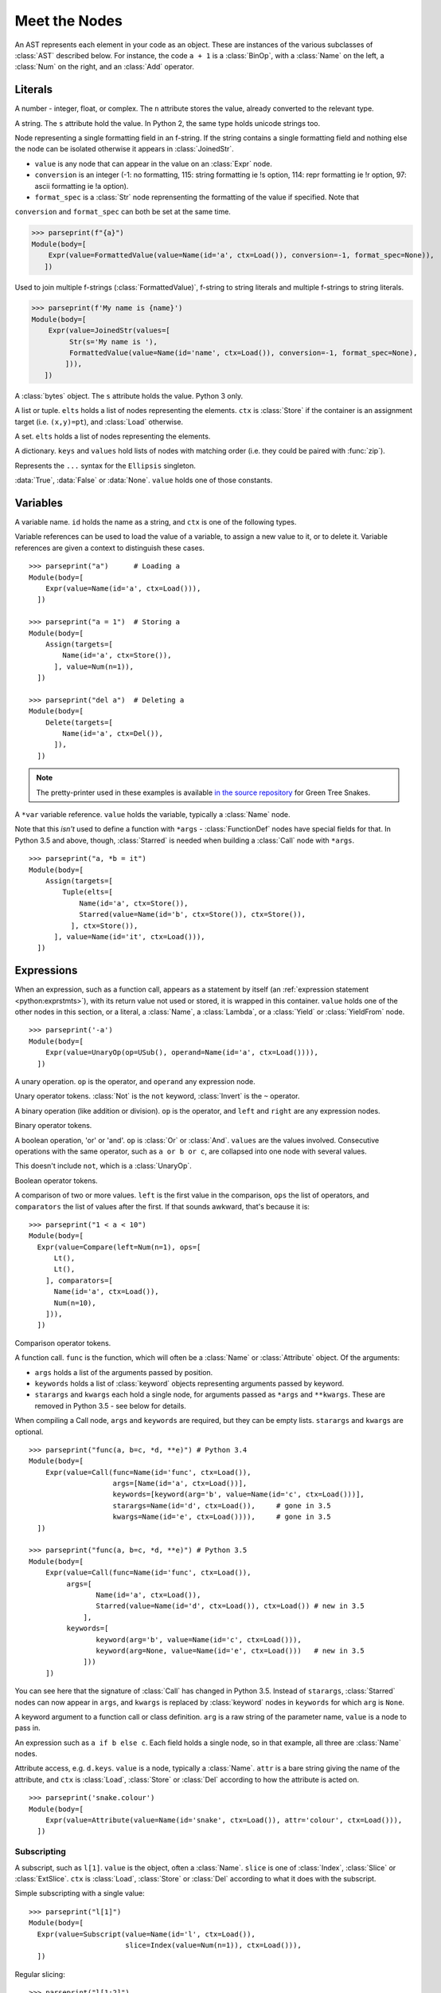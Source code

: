 Meet the Nodes
==============

.. currentmodule: ast

An AST represents each element in your code as an object. These are instances of
the various subclasses of :class:`AST` described below. For instance, the code
``a + 1`` is a :class:`BinOp`, with a :class:`Name` on the left, a :class:`Num`
on the right, and an :class:`Add` operator.

Literals
--------

.. class:: Num(n)

   A number - integer, float, or complex. The ``n`` attribute stores the value,
   already converted to the relevant type.

.. class:: Str(s)

   A string. The ``s`` attribute hold the value. In Python 2, the same type
   holds unicode strings too.
   
.. class:: FormattedValue(value, conversion, format_spec)

   .. versionadded:: 3.6
    
   Node representing a single formatting field in an f-string. If the string 
   contains a single formatting field and nothing else the node can be 
   isolated otherwise it appears in :class:`JoinedStr`.
   
   * ``value`` is any node that can appear in the value on an :class:`Expr` 
     node. 
   * ``conversion`` is an integer (-1: no formatting, 115: string 
     formatting ie !s option, 114: repr formatting ie !r option, 97: ascii
     formatting ie !a option). 
   * ``format_spec`` is a :class:`Str` node
     reprensenting the formatting of the value if specified. Note that 
  
   ``conversion`` and ``format_spec`` can both be set at the same time.
    
   >>> parseprint(f"{a}")
   Module(body=[
       Expr(value=FormattedValue(value=Name(id='a', ctx=Load()), conversion=-1, format_spec=None)),
      ])
    
.. class:: JoinedStr(values)

   .. versionadded:: 3.6
    
   Used to join multiple f-strings (:class:`FormattedValue)`, f-string to 
   string literals and multiple f-strings to string literals.
    
   >>> parseprint(f'My name is {name}')
   Module(body=[
       Expr(value=JoinedStr(values=[
            Str(s='My name is '),
            FormattedValue(value=Name(id='name', ctx=Load()), conversion=-1, format_spec=None),
           ])),
      ])

.. class:: Bytes(s)

   A :class:`bytes` object. The ``s`` attribute holds the value. Python 3 only.

.. class:: List(elts, ctx)
           Tuple(elts, ctx)

   A list or tuple. ``elts`` holds a list of nodes representing the elements.
   ``ctx`` is :class:`Store` if the container is an assignment target (i.e.
   ``(x,y)=pt``), and :class:`Load` otherwise.

.. class:: Set(elts)

   A set. ``elts`` holds a list of nodes representing the elements.

.. class:: Dict(keys, values)

   A dictionary. ``keys`` and ``values`` hold lists of nodes with matching order
   (i.e. they could be paired with :func:`zip`).
   
   .. versionchanged:: 3.5
      It is now possible to expand one dictionary into another, as in
      ``{'a': 1, **d}``. In the AST, the expression to be expanded (a
      :class:`Name` node in this example) goes in the ``values`` list, with a
      ``None`` at the corresponding position in ``keys``.      

.. class:: Ellipsis()

   Represents the ``...`` syntax for the ``Ellipsis`` singleton.

.. class:: NameConstant(value)

   :data:`True`, :data:`False` or :data:`None`. ``value`` holds one of those constants.

   .. versionadded:: 3.4
      Previously, these constants were instances of :class:`Name`.

Variables
---------

.. class:: Name(id, ctx)

   A variable name. ``id`` holds the name as a string, and ``ctx`` is one of
   the following types.
   
.. class:: Load()
           Store()
           Del()

   Variable references can be used to load the value of a variable, to assign
   a new value to it, or to delete it. Variable references are given a context
   to distinguish these cases.

::

    >>> parseprint("a")      # Loading a
    Module(body=[
        Expr(value=Name(id='a', ctx=Load())),
      ])
    
    >>> parseprint("a = 1")  # Storing a
    Module(body=[
        Assign(targets=[
            Name(id='a', ctx=Store()),
          ], value=Num(n=1)),
      ])

    >>> parseprint("del a")  # Deleting a
    Module(body=[
        Delete(targets=[
            Name(id='a', ctx=Del()),
          ]),
      ])


.. note::
   The pretty-printer used in these examples is available `in the source repository
   <https://bitbucket.org/takluyver/greentreesnakes/src/default/astpp.py>`_ for
   Green Tree Snakes.

.. class:: Starred(value, ctx)

   A ``*var`` variable reference. ``value`` holds the variable, typically a
   :class:`Name` node.
   
   Note that this *isn't* used to define a function with ``*args`` -
   :class:`FunctionDef` nodes have special fields for that.
   In Python 3.5 and above, though, :class:`Starred` is needed when building a
   :class:`Call` node with ``*args``.

::

    >>> parseprint("a, *b = it")
    Module(body=[
        Assign(targets=[
            Tuple(elts=[
                Name(id='a', ctx=Store()),
                Starred(value=Name(id='b', ctx=Store()), ctx=Store()),
              ], ctx=Store()),
          ], value=Name(id='it', ctx=Load())),
      ])


Expressions
-----------

.. class:: Expr(value)

   When an expression, such as a function call, appears as a statement by itself
   (an :ref:`expression statement <python:exprstmts>`),
   with its return value not used or stored, it is wrapped in this container.
   ``value`` holds one of the other nodes in this section, or a literal, a
   :class:`Name`, a :class:`Lambda`, or a :class:`Yield` or :class:`YieldFrom`
   node.

::

    >>> parseprint('-a')
    Module(body=[
        Expr(value=UnaryOp(op=USub(), operand=Name(id='a', ctx=Load()))),
      ])

.. class:: UnaryOp(op, operand)

   A unary operation. ``op`` is the operator, and ``operand`` any expression
   node.

.. class:: UAdd
           USub
           Not
           Invert

   Unary operator tokens. :class:`Not` is the ``not`` keyword, :class:`Invert`
   is the ``~`` operator.

.. class:: BinOp(left, op, right)

   A binary operation (like addition or division). ``op`` is the operator, and
   ``left`` and ``right`` are any expression nodes.

.. class:: Add
           Sub
           Mult
           Div
           FloorDiv
           Mod
           Pow
           LShift
           RShift
           BitOr
           BitXor
           BitAnd
           MatMult

   Binary operator tokens.
   
   .. versionadded:: 3.5
      :class:`MatMult` - the ``@`` operator for matrix multiplication.

.. class:: BoolOp(op, values)

   A boolean operation, 'or' or 'and'. ``op`` is :class:`Or` or
   :class:`And`. ``values`` are the values involved. Consecutive operations
   with the same operator, such as ``a or b or c``, are collapsed into one node
   with several values.
   
   This doesn't include ``not``, which is a :class:`UnaryOp`.

.. class:: And
           Or

   Boolean operator tokens.

.. class:: Compare(left, ops, comparators)

   A comparison of two or more values. ``left`` is the first value in the
   comparison, ``ops`` the list of operators, and ``comparators`` the list of
   values after the first. If that sounds awkward, that's because it is::
   
      >>> parseprint("1 < a < 10")
      Module(body=[
        Expr(value=Compare(left=Num(n=1), ops=[
            Lt(),
            Lt(),
          ], comparators=[
            Name(id='a', ctx=Load()),
            Num(n=10),
          ])),
        ])

.. class:: Eq
           NotEq
           Lt
           LtE
           Gt
           GtE
           Is
           IsNot
           In
           NotIn

   Comparison operator tokens.

.. class:: Call(func, args, keywords, starargs, kwargs)

   A function call. ``func`` is the function, which will often be a
   :class:`Name` or :class:`Attribute` object. Of the arguments:

   * ``args`` holds a list of the arguments passed by position.
   * ``keywords`` holds a list of :class:`keyword` objects representing
     arguments passed by keyword.
   * ``starargs`` and ``kwargs`` each hold a single node, for arguments passed
     as ``*args`` and ``**kwargs``. These are removed in Python 3.5 - see below
     for details.
   
   When compiling a Call node, ``args`` and ``keywords`` are required, but they
   can be empty lists. ``starargs`` and ``kwargs`` are optional.
   
   ::

       >>> parseprint("func(a, b=c, *d, **e)") # Python 3.4
       Module(body=[
           Expr(value=Call(func=Name(id='func', ctx=Load()),
                           args=[Name(id='a', ctx=Load())],
                           keywords=[keyword(arg='b', value=Name(id='c', ctx=Load()))],
                           starargs=Name(id='d', ctx=Load()),     # gone in 3.5
                           kwargs=Name(id='e', ctx=Load()))),     # gone in 3.5
         ])

       >>> parseprint("func(a, b=c, *d, **e)") # Python 3.5
       Module(body=[
           Expr(value=Call(func=Name(id='func', ctx=Load()),
                args=[
                       Name(id='a', ctx=Load()),
                       Starred(value=Name(id='d', ctx=Load()), ctx=Load()) # new in 3.5
                    ],
                keywords=[
                       keyword(arg='b', value=Name(id='c', ctx=Load())),
                       keyword(arg=None, value=Name(id='e', ctx=Load()))   # new in 3.5
                    ]))
           ])

   You can see here that the signature of :class:`Call` has changed in Python 3.5.
   Instead of ``starargs``, :class:`Starred` nodes can now appear in ``args``,
   and ``kwargs`` is replaced by
   :class:`keyword` nodes in ``keywords`` for which  ``arg`` is ``None``.


.. class:: keyword(arg, value)
   
   A keyword argument to a function call or class definition. ``arg`` is a raw
   string of the parameter name, ``value`` is a node to pass in.

.. class:: IfExp(test, body, orelse)

   An expression such as ``a if b else c``. Each field holds a single node, so
   in that example, all three are :class:`Name` nodes.

.. class:: Attribute(value, attr, ctx)

   Attribute access, e.g. ``d.keys``. ``value`` is a node, typically a
   :class:`Name`. ``attr`` is a bare string giving the name of the attribute,
   and ``ctx`` is :class:`Load`, :class:`Store` or :class:`Del` according to
   how the attribute is acted on.

   ::

       >>> parseprint('snake.colour')
       Module(body=[
           Expr(value=Attribute(value=Name(id='snake', ctx=Load()), attr='colour', ctx=Load())),
         ])


Subscripting
~~~~~~~~~~~~

.. class:: Subscript(value, slice, ctx)

   A subscript, such as ``l[1]``. ``value`` is the object, often a
   :class:`Name`. ``slice`` is one of :class:`Index`, :class:`Slice`
   or :class:`ExtSlice`. ``ctx`` is :class:`Load`, :class:`Store` or :class:`Del`
   according to what it does with the subscript.

.. class:: Index(value)

   Simple subscripting with a single value::
   
       >>> parseprint("l[1]")
       Module(body=[
         Expr(value=Subscript(value=Name(id='l', ctx=Load()),
                              slice=Index(value=Num(n=1)), ctx=Load())),
         ])

.. class:: Slice(lower, upper, step)

   Regular slicing::
   
       >>> parseprint("l[1:2]")
       Module(body=[
         Expr(value=Subscript(value=Name(id='l', ctx=Load()),
                         slice=Slice(lower=Num(n=1), upper=Num(n=2), step=None),
                         ctx=Load())),
         ])

.. class:: ExtSlice(dims)

   Advanced slicing. ``dims`` holds a list of :class:`Slice` and
   :class:`Index` nodes::
   
       >>> parseprint("l[1:2, 3]")
       Module(body=[
           Expr(value=Subscript(value=Name(id='l', ctx=Load()), slice=ExtSlice(dims=[
               Slice(lower=Num(n=1), upper=Num(n=2), step=None),
               Index(value=Num(n=3)),
             ]), ctx=Load())),
         ])

Comprehensions
~~~~~~~~~~~~~~

.. class:: ListComp(elt, generators)
           SetComp(elt, generators)
           GeneratorExp(elt, generators)
           DictComp(key, value, generators)

   List and set comprehensions, generator expressions, and dictionary
   comprehensions. ``elt`` (or ``key`` and ``value``) is a single node
   representing the part that will be evaluated for each item.
   
   ``generators`` is a list of :class:`comprehension` nodes. Comprehensions with
   more than one ``for`` part are legal, if tricky to get right - see the
   example below.

.. class:: comprehension(target, iter, ifs, is_async)

   One ``for`` clause in a comprehension. ``target`` is the reference to use for
   each element - typically a :class:`Name` or :class:`Tuple` node. ``iter``
   is the object to iterate over. ``ifs`` is a list of test expressions: each
   ``for`` clause can have multiple ``ifs``. 
   
   .. versionadded::  3.6
      ``is_async`` indicates a comprehension is asynchronous (using an
      ``async for`` instead of ``for``).

::

    >>> parseprint("[ord(c) for line in file for c in line]", mode='eval') # Multiple comprehensions in one.
    Expression(body=ListComp(elt=Call(func=Name(id='ord', ctx=Load()), args=[
        Name(id='c', ctx=Load()),
      ], keywords=[], starargs=None, kwargs=None), generators=[
        comprehension(target=Name(id='line', ctx=Store()), iter=Name(id='file', ctx=Load()), ifs=[], is_async=0),
        comprehension(target=Name(id='c', ctx=Store()), iter=Name(id='line', ctx=Load()), ifs=[], is_async=0),
      ]))

    >>> parseprint("(n**2 for n in it if n>5 if n<10)", mode='eval')       # Multiple if clauses
    Expression(body=GeneratorExp(elt=BinOp(left=Name(id='n', ctx=Load()), op=Pow(), right=Num(n=2)), generators=[
        comprehension(target=Name(id='n', ctx=Store()), iter=Name(id='it', ctx=Load()), ifs=[
            Compare(left=Name(id='n', ctx=Load()), ops=[
                Gt(),
              ], comparators=[
                Num(n=5),
              ]),
            Compare(left=Name(id='n', ctx=Load()), ops=[
                Lt(),
              ], comparators=[
                Num(n=10),
              ]),
          ],
          is_async=0),
      ]))
      
    >>> parseprint(("async def f():"
                    "   return [i async for i in soc]")) # Async comprehension.
    Module(body=[
    AsyncFunctionDef(name='f', args=arguments(args=[], vararg=None, kwonlyargs=[], kw_defaults=[], kwarg=None, defaults=[]), body=[
        Return(value=ListComp(elt=Name(id='i', ctx=Load()), generators=[
            comprehension(target=Name(id='i', ctx=Store()), iter=Name(id='soc', ctx=Load()), ifs=[], is_async=1),
          ])),
      ], decorator_list=[], returns=None),
  ])

Statements
----------

.. class:: Assign(targets, value)

   An assignment. ``targets`` is a list of nodes, and ``value`` is a single node.
   
   Multiple nodes in ``targets`` represents assigning the same value to each.
   Unpacking is represented by putting a :class:`Tuple` or :class:`List`
   within ``targets``.
   
   >>> parseprint("a = b = 1")     # Multiple assignment
   Module(body=[
       Assign(targets=[
          Name(id='a', ctx=Store()),
          Name(id='b', ctx=Store()),
        ], value=Num(n=1)),
     ])
   
   >>> parseprint("a,b = c")       # Unpacking
   Module(body=[
       Assign(targets=[
           Tuple(elts=[
               Name(id='a', ctx=Store()),
               Name(id='b', ctx=Store()),
             ], ctx=Store()),
         ], value=Name(id='c', ctx=Load())),
     ])
     
.. class:: AnnAssign(target, annotation, value, simple)

   .. versionadded::  3.6

   An assignment with a type annotation. ``target`` is a single node and can 
   be a :class:`Name`, a :class:`Attribute` or a :class:`Subscript`. 
   ``annotation`` is the annotation, such as a :class:`Str` or :class:`Name` 
   node. ``value`` is a single optional node. ``simple`` is a boolean integer
   set to True for a :class:`Name` node in ``target`` that do not appear in 
   between parenthesis and are hence pure names and not expressions.
   
   >>> parseprint("c: int")
   Module(body=[
       AnnAssign(target=Name(id='c', ctx=Store()),
                 annotation=Name(id='int', ctx=Load()),
                 value=None, 
                 simple=1),
     ])
    
   >>> parseprint("(a): int = 1")  # Expression like name
   Module(body=[
       AnnAssign(target=Name(id='a', ctx=Store()), 
       annotation=Name(id='int', ctx=Load()), 
       value=Num(n=1), 
       simple=0),
     ])
    
   >>> parseprint("a.b: int")  # Attribute annotation
   Module(body=[
       AnnAssign(target=Attribute(value=Name(id='a', ctx=Load()),
                                  attr='b', ctx=Store()),
                 annotation=Name(id='int', ctx=Load()), 
                 value=None, 
                 simple=0),
     ])
    
   >>> parseprint("a[1]: int")  # Subscript annotation
   Module(body=[
       AnnAssign(target=Subscript(value=Name(id='a', ctx=Load()), 
                                  slice=Index(value=Num(n=1)), ctx=Store()),
                 annotation=Name(id='int', ctx=Load()), 
                 value=None, 
                 simple=0),
    ])

.. class:: AugAssign(target, op, value)

   Augmented assignment, such as ``a += 1``. In that example, ``target`` is a
   :class:`Name` node for ``a`` (with the :class:`Store` context), op is
   :class:`Add`, and ``value`` is a :class:`Num` node for 1. ``target`` can be
   :class:`Name`, :class:`Subscript` or :class:`Attribute`, but not a
   :class:`Tuple` or :class:`List` (unlike the targets of :class:`Assign`).

.. class:: Print(dest, values, nl)

   Print statement, Python 2 only. ``dest`` is an optional destination (for
   ``print >>dest``. ``values`` is a list of nodes. ``nl`` (newline) is True or
   False depending on whether there's a comma at the end of the statement.

.. class:: Raise(exc, cause)

   Raising an exception, Python 3 syntax. ``exc`` is the exception object to be
   raised, normally a :class:`Call` or :class:`Name`, or ``None`` for
   a standalone ``raise``. ``cause`` is the optional part for ``y`` in
   ``raise x from y``.
   
   In Python 2, the parameters are  instead ``type, inst, tback``, which
   correspond to the old ``raise x, y, z`` syntax.

.. class:: Assert(test, msg)

   An assertion. ``test`` holds the condition, such as a :class:`Compare` node.
   ``msg`` holds the failure message, normally a :class:`Str` node.

.. class:: Delete(targets)

   Represents a ``del`` statement. ``targets`` is a list of nodes, such as
   :class:`Name`, :class:`Attribute` or :class:`Subscript` nodes.

.. class:: Pass()

   A ``pass`` statement.

Other statements which are only applicable inside functions or loops are
described in other sections.

Imports
~~~~~~~

.. class:: Import(names)

   An import statement. ``names`` is a list of :class:`alias` nodes.

.. class:: ImportFrom(module, names, level)

   Represents ``from x import y``. ``module`` is a raw string of the 'from' name,
   without any leading dots, or ``None`` for statements such as ``from . import foo``.
   ``level`` is an integer holding the level of the relative import (0 means
   absolute import).

.. class:: alias(name, asname)

   Both parameters are raw strings of the names. ``asname`` can be ``None`` if
   the regular name is to be used.

::

    >>> parseprint("from ..foo.bar import a as b, c")
    Module(body=[
        ImportFrom(module='foo.bar', names=[
            alias(name='a', asname='b'),
            alias(name='c', asname=None),
          ], level=2),
      ])

Control flow
------------

.. note::
   Optional clauses such as ``else`` are stored as an empty list if they're
   not present.

.. class:: If(test, body, orelse)

   An ``if`` statement. ``test`` holds a single node, such as a :class:`Compare`
   node. ``body`` and ``orelse`` each hold a list of nodes.
   
   ``elif`` clauses don't have a special representation in the AST, but rather
   appear as extra :class:`If` nodes within the ``orelse`` section of the
   previous one.

.. class:: For(target, iter, body, orelse)

   A ``for`` loop. ``target`` holds the variable(s) the loop assigns to, as a
   single :class:`Name`, :class:`Tuple` or :class:`List` node. ``iter`` holds
   the item to be looped over, again as a single node. ``body`` and ``orelse``
   contain lists of nodes to execute. Those in ``orelse`` are executed if the
   loop finishes normally, rather than via a ``break`` statement.

.. class:: While(test, body, orelse)

   A ``while`` loop. ``test`` holds the condition, such as a :class:`Compare`
   node.

.. class:: Break
           Continue

   The ``break`` and ``continue`` statements.

::

    In [2]: %%dump_ast
       ...: for a in b:
       ...:   if a > 5:
       ...:     break
       ...:   else:
       ...:     continue
       ...: 
    Module(body=[
        For(target=Name(id='a', ctx=Store()), iter=Name(id='b', ctx=Load()), body=[
            If(test=Compare(left=Name(id='a', ctx=Load()), ops=[
                Gt(),
              ], comparators=[
                Num(n=5),
              ]), body=[
                Break(),
              ], orelse=[
                Continue(),
              ]),
          ], orelse=[]),
      ])

.. class:: Try(body, handlers, orelse, finalbody)

   ``try`` blocks. All attributes are list of nodes to execute, except for
   ``handlers``, which is a list of :class:`ExceptHandler` nodes.

   .. versionadded:: 3.3

.. class:: TryFinally(body, finalbody)
           TryExcept(body, handlers, orelse)

   ``try`` blocks up to Python 3.2, inclusive. A ``try`` block with both
   ``except`` and ``finally`` clauses is parsed as a :class:`TryFinally`, with
   the body containing a :class:`TryExcept`.

.. class:: ExceptHandler(type, name, body)

   A single ``except`` clause. ``type`` is the exception type it will match,
   typically a :class:`Name` node (or ``None`` for a catch-all ``except:`` clause).
   ``name`` is a raw string for the name to hold the exception, or ``None`` if
   the clause doesn't have ``as foo``. ``body`` is a list of nodes.

   In Python 2, ``name`` was a :class:`Name` node with ``ctx=Store()``, instead
   of a raw string.

::

    In [3]: %%dump_ast
       ...: try:
       ...:   a + 1
       ...: except TypeError:
       ...:   pass
       ...: 
    Module(body=[
       Try(body=[
           Expr(value=BinOp(left=Name(id='a', ctx=Load()), op=Add(), right=Num(n=1))),
         ], handlers=[
           ExceptHandler(type=Name(id='TypeError', ctx=Load()), name=None, body=[
               Pass(),
             ]),
         ], orelse=[], finalbody=[]),
     ])


.. class:: With(items, body)

   A ``with`` block. ``items`` is a list of :class:`withitem` nodes representing
   the context managers, and ``body`` is the indented block inside the context.

   .. versionchanged:: 3.3

      Previously, a :class:`With` node had ``context_expr`` and ``optional_vars``
      instead of ``items``. Multiple contexts were represented by nesting
      a second :class:`With` node as the only item in the ``body`` of the first.

.. class:: withitem(context_expr, optional_vars)

   A single context manager in a ``with`` block. ``context_expr`` is the context
   manager, often a :class:`Call` node. ``optional_vars`` is a :class:`Name`,
   :class:`Tuple` or :class:`List` for the ``as foo`` part, or ``None`` if that
   isn't used.

::

    In [3]: %%dump_ast
      ...: with a as b, c as d:
      ...:     do_things(b, d)
      ...:
    Module(body=[
        With(items=[
            withitem(context_expr=Name(id='a', ctx=Load()), optional_vars=Name(id='b', ctx=Store())),
            withitem(context_expr=Name(id='c', ctx=Load()), optional_vars=Name(id='d', ctx=Store())),
          ], body=[
            Expr(value=Call(func=Name(id='do_things', ctx=Load()), args=[
                Name(id='b', ctx=Load()),
                Name(id='d', ctx=Load()),
              ], keywords=[], starargs=None, kwargs=None)),
          ]),
      ])


Function and class definitions
------------------------------

.. class:: FunctionDef(name, args, body, decorator_list, returns)

   A function definition. 
   
   * ``name`` is a raw string of the function name.
   * ``args`` is a :class:`arguments` node.
   * ``body`` is the list of nodes inside the function.
   * ``decorator_list`` is the list of decorators to be applied, stored outermost
     first (i.e. the first in the list will be applied last).
   * ``returns`` is the return annotation (Python 3 only).

.. class:: Lambda(args, body)

   ``lambda`` is a minimal function definition that can be used inside an
   expression. Unlike :class:`FunctionDef`, ``body`` holds a single node.

.. class:: arguments(args, vararg, kwonlyargs, kwarg, defaults, kw_defaults)
   
   The arguments for a function. In **Python 3**:
   
   * ``args`` and ``kwonlyargs`` are lists of :class:`arg` nodes.
   * ``vararg`` and ``kwarg`` are single :class:`arg` nodes, referring to the
     ``*args, **kwargs`` parameters.
   * ``defaults`` is a list of default values for arguments that can be passed
     positionally. If there are fewer defaults, they correspond to the last n
     arguments.
   * ``kw_defaults`` is a list of default values for keyword-only arguments. If
     one is ``None``, the corresponding argument is required.

   .. versionchanged:: 3.4
   
      Up to Python 3.3, ``vararg`` and ``kwarg`` were raw strings of the
      argument names, and there were separate ``varargannotation`` and
      ``kwargannotation`` fields to hold their annotations.

   In **Python 2**, the attributes for keyword-only arguments are not needed.

.. class:: arg(arg, annotation)

   A single argument in a list; Python 3 only. ``arg`` is a raw string of the
   argument name, ``annotation`` is its annotation, such as a :class:`Str` or
   :class:`Name` node.
   
   In Python 2, arguments are instead represented as :class:`Name` nodes, with
   ``ctx=Param()``.

::

    In [52]: %%dump_ast
       ....: @dec1
       ....: @dec2
       ....: def f(a: 'annotation', b=1, c=2, *d, e, f=3, **g) -> 'return annotation':
       ....:   pass
       ....: 
    Module(body=[
        FunctionDef(name='f', args=arguments(args=[
            arg(arg='a', annotation=Str(s='annotation')),
            arg(arg='b', annotation=None),
            arg(arg='c', annotation=None),
          ], vararg=arg(arg='d', annotation=None), kwonlyargs=[
            arg(arg='e', annotation=None),
            arg(arg='f', annotation=None),
          ], kw_defaults=[
            None,
            Num(n=3),
          ], kwarg=arg(arg='g', annotation=None), defaults=[
            Num(n=1),
            Num(n=2),
          ]), body=[
            Pass(),
          ], decorator_list=[
            Name(id='dec1', ctx=Load()),
            Name(id='dec2', ctx=Load()),
          ], returns=Str(s='return annotation')),
      ])

.. class:: Return(value)

   A ``return`` statement.

.. class:: Yield(value)
           YieldFrom(value)

   A ``yield`` or ``yield from`` expression. Because these are expressions, they
   must be wrapped in a :class:`Expr` node if the value sent back is not used.
   
   .. versionadded::  3.3
      The :class:`YieldFrom` node type.

.. class:: Global(names)
           Nonlocal(names)

   ``global`` and ``nonlocal`` statements. ``names`` is a list of raw strings.

.. class:: ClassDef(name, bases, keywords, starargs, kwargs, body, decorator_list)

   A class definition.
   
   * ``name`` is a raw string for the class name
   * ``bases`` is a list of nodes for explicitly specified base classes.
   * ``keywords`` is a list of :class:`keyword` nodes, principally for 'metaclass'.
     Other keywords will be passed to the metaclass, as per `PEP-3115
     <http://www.python.org/dev/peps/pep-3115/>`_.
   * ``starargs`` and ``kwargs`` are each a single node, as in a function call.
     starargs will be expanded to join the list of base classes, and kwargs will
     be passed to the metaclass.  These are removed in Python 3.5 - see below
     for details.
   * ``body`` is a list of nodes representing the code within the class
     definition. 
   * ``decorator_list`` is a list of nodes, as in :class:`FunctionDef`.

::

    In [59]: %%dump_ast
       ....: @dec1
       ....: @dec2
       ....: class foo(base1, base2, metaclass=meta):
       ....:   pass
       ....: 
    Module(body=[
        ClassDef(name='foo', bases=[
            Name(id='base1', ctx=Load()),
            Name(id='base2', ctx=Load()),
          ], keyword=
            keyword(arg='metaclass', value=Name(id='meta', ctx=Load())),
          ], starargs=None,     # gone in 3.5      
             kwargs=None,       # gone in 3.5
             body=[
            Pass(),
          ], decorator_list=[
            Name(id='dec1', ctx=Load()),
            Name(id='dec2', ctx=Load()),
          ]),
      ])


Async and await
---------------

.. versionadded:: 3.5
   All of these nodes were added. See :ref:`the What's New notes <python:whatsnew-pep-492>`
   on the new syntax.

.. class:: AsyncFunctionDef(name, args, body, decorator_list, returns)

   An ``async def`` function definition. Has the same fields as
   :class:`FunctionDef`.

.. class:: Await(value)

   An ``await`` expression. ``value`` is what it waits for.
   Only valid in the body of an :class:`AsyncFunctionDef`.

::

    In [2]: %%dump_ast
      ...: async def f():
      ...:   await g()
      ...: 
    Module(body=[
       AsyncFunctionDef(name='f', args=arguments(args=[], vararg=None, kwonlyargs=[], kw_defaults=[], kwarg=None, defaults=[]), body=[
           Expr(value=Await(value=Call(func=Name(id='g', ctx=Load()), args=[], keywords=[]))),
         ], decorator_list=[], returns=None),
    ])

.. class:: AsyncFor(target, iter, body, orelse)
           AsyncWith(items, body)

   ``async for`` loops and ``async with`` context managers. They have the same
   fields as :class:`For` and :class:`With`, respectively. Only valid in the
   body of an :class:`AsyncFunctionDef`.
